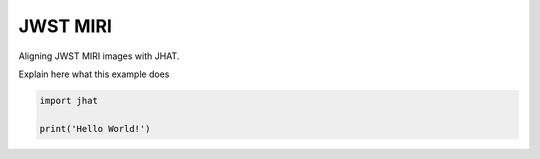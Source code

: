 
.. DO NOT EDIT.
.. THIS FILE WAS AUTOMATICALLY GENERATED BY SPHINX-GALLERY.
.. TO MAKE CHANGES, EDIT THE SOURCE PYTHON FILE:
.. "examples/plot_a_miri.py"
.. LINE NUMBERS ARE GIVEN BELOW.

.. only:: html

    .. note::
        :class: sphx-glr-download-link-note

        Click :ref:`here <sphx_glr_download_examples_plot_a_miri.py>`
        to download the full example code

.. rst-class:: sphx-glr-example-title

.. _sphx_glr_examples_plot_a_miri.py:


=========
JWST MIRI
=========

Aligning JWST MIRI images with JHAT.

.. GENERATED FROM PYTHON SOURCE LINES 10-11

Explain here what this example does

.. GENERATED FROM PYTHON SOURCE LINES 11-14

.. code-block:: default

   
    import jhat

    print('Hello World!')



.. rst-class:: sphx-glr-script-out

 .. code-block:: none

    Hello World!





.. rst-class:: sphx-glr-timing

   **Total running time of the script:** ( 0 minutes  0.001 seconds)


.. _sphx_glr_download_examples_plot_a_miri.py:

.. only:: html

  .. container:: sphx-glr-footer sphx-glr-footer-example


    .. container:: sphx-glr-download sphx-glr-download-python

      :download:`Download Python source code: plot_a_miri.py <plot_a_miri.py>`

    .. container:: sphx-glr-download sphx-glr-download-jupyter

      :download:`Download Jupyter notebook: plot_a_miri.ipynb <plot_a_miri.ipynb>`


.. only:: html

 .. rst-class:: sphx-glr-signature

    `Gallery generated by Sphinx-Gallery <https://sphinx-gallery.github.io>`_
